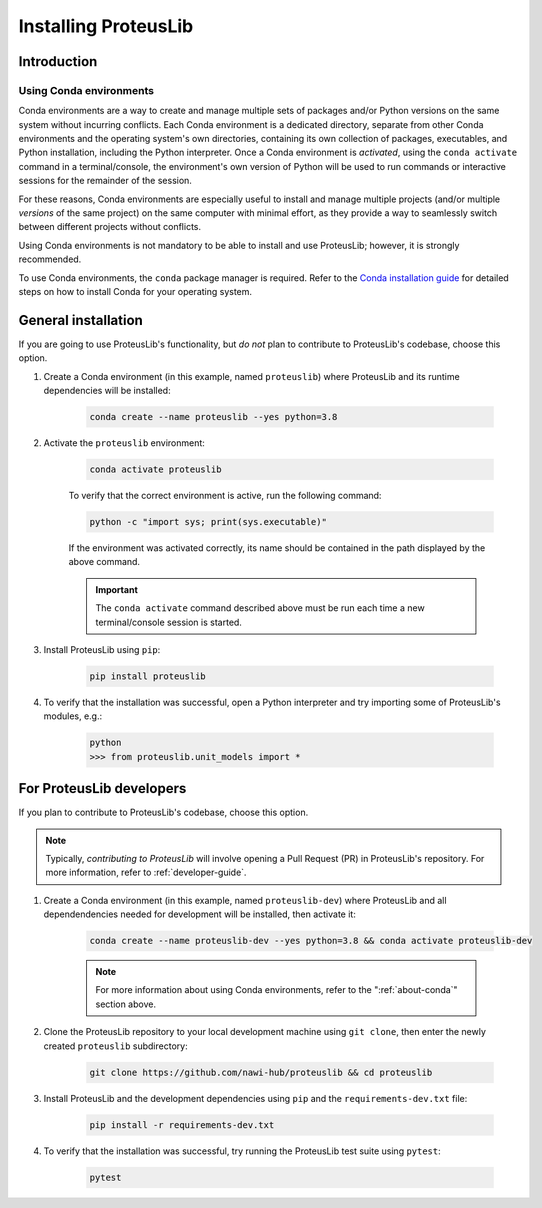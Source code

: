 Installing ProteusLib
=====================

Introduction
------------

.. _about-conda:

Using Conda environments
^^^^^^^^^^^^^^^^^^^^^^^^

Conda environments are a way to create and manage multiple sets of packages and/or Python versions on the same system without incurring conflicts.
Each Conda environment is a dedicated directory, separate from other Conda environments and the operating system's own directories, containing its own collection of packages, executables, and Python installation, including the Python interpreter.
Once a Conda environment is *activated*, using the ``conda activate`` command in a terminal/console, the environment's own version of Python will be used to run commands or interactive sessions for the remainder of the session.

For these reasons, Conda environments are especially useful to install and manage multiple projects (and/or multiple *versions* of the same project) on the same computer with minimal effort,
as they provide a way to seamlessly switch between different projects without conflicts.

Using Conda environments is not mandatory to be able to install and use ProteusLib; however, it is strongly recommended.

To use Conda environments, the ``conda`` package manager is required. Refer to the `Conda installation guide <https://conda.io/projects/conda/en/latest/user-guide/install/index.html>`_ for detailed steps on how to install Conda for your operating system.

General installation
--------------------

If you are going to use ProteusLib's functionality, but *do not* plan to contribute to ProteusLib's codebase, choose this option.

#. Create a Conda environment (in this example, named ``proteuslib``) where ProteusLib and its runtime dependencies will be installed:

	.. code-block:: shell

		conda create --name proteuslib --yes python=3.8

#. Activate the ``proteuslib`` environment:

	.. code-block:: shell

		conda activate proteuslib
	
	To verify that the correct environment is active, run the following command:

	.. code-block:: shell

		python -c "import sys; print(sys.executable)"
	
	If the environment was activated correctly, its name should be contained in the path displayed by the above command.

	.. important:: The ``conda activate`` command described above must be run each time a new terminal/console session is started.

#. Install ProteusLib using ``pip``:

	.. code-block:: shell

		pip install proteuslib

#. To verify that the installation was successful, open a Python interpreter and try importing some of ProteusLib's modules, e.g.:

	.. code-block:: shell

		python
		>>> from proteuslib.unit_models import *

For ProteusLib developers
-------------------------

If you plan to contribute to ProteusLib's codebase, choose this option.

.. note:: Typically, *contributing to ProteusLib* will involve opening a Pull Request (PR) in ProteusLib's repository. For more information, refer to :ref:`developer-guide`.

#. Create a Conda environment (in this example, named ``proteuslib-dev``) where ProteusLib and all dependendencies needed for development will be installed, then activate it:

	.. code-block:: shell

		conda create --name proteuslib-dev --yes python=3.8 && conda activate proteuslib-dev

	.. note:: For more information about using Conda environments, refer to the ":ref:`about-conda`" section above.

#. Clone the ProteusLib repository to your local development machine using ``git clone``, then enter the newly created ``proteuslib`` subdirectory:

	.. code-block:: shell

		git clone https://github.com/nawi-hub/proteuslib && cd proteuslib

#. Install ProteusLib and the development dependencies using ``pip`` and the ``requirements-dev.txt`` file:

	.. code-block:: shell

		pip install -r requirements-dev.txt

#. To verify that the installation was successful, try running the ProteusLib test suite using ``pytest``:

	.. code-block:: shell

		pytest








